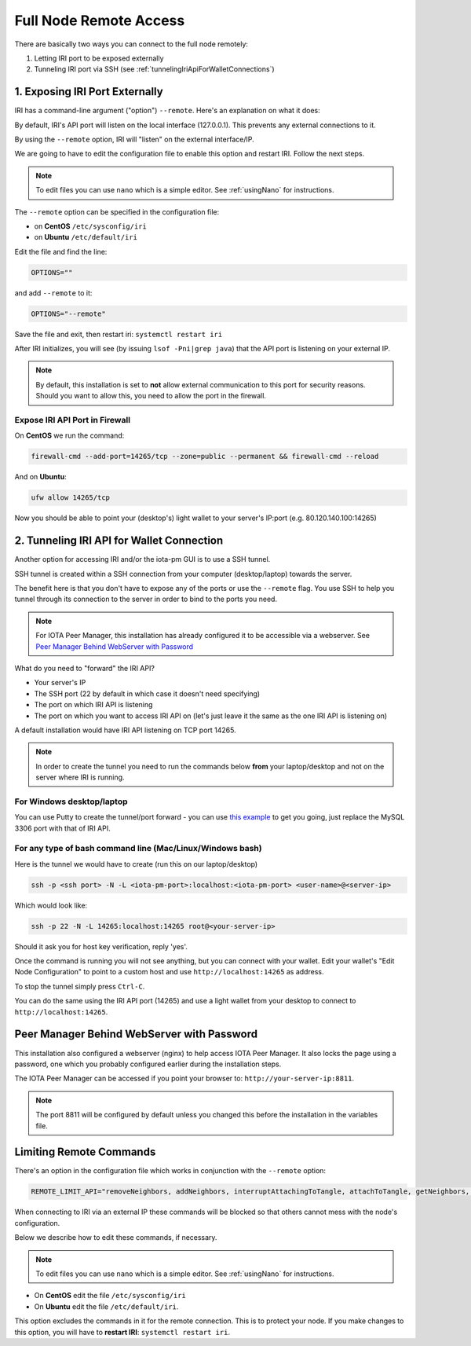 .. _remote_access:

Full Node Remote Access
***********************

There are basically two ways you can connect to the full node remotely:

1. Letting IRI port to be exposed externally
2. Tunneling IRI port via SSH (see :ref:`tunnelingIriApiForWalletConnections`)


1. Exposing IRI Port Externally
===============================
IRI has a command-line argument ("option") ``--remote``. Here's an explanation on what it does:

By default, IRI's API port will listen on the local interface (127.0.0.1). This prevents any external connections to it.


By using the ``--remote`` option, IRI will "listen" on the external interface/IP.

We are going to have to edit the configuration file to enable this option and restart IRI. Follow the next steps.

.. note::

  To edit files you can use ``nano`` which is a simple editor. See :ref:`usingNano` for instructions.


The ``--remote`` option can be specified in the configuration file:

* on **CentOS** ``/etc/sysconfig/iri``
* on **Ubuntu** ``/etc/default/iri``

Edit the file and find the line:

.. code:: bash

   OPTIONS=""

and add ``--remote`` to it:

.. code:: bash

   OPTIONS="--remote"

Save the file and exit, then restart iri: ``systemctl restart iri``

After IRI initializes, you will see (by issuing ``lsof -Pni|grep java``) that the API port is listening on your external IP.

.. note::

  By default, this installation is set to **not** allow external communication to this port for security reasons.
  Should you want to allow this, you need to allow the port in the firewall.


Expose IRI API Port in Firewall
-------------------------------

On **CentOS** we run the command:

.. code:: bash

   firewall-cmd --add-port=14265/tcp --zone=public --permanent && firewall-cmd --reload

And on **Ubuntu**:

.. code:: bash

   ufw allow 14265/tcp


Now you should be able to point your (desktop's) light wallet to your server's IP:port (e.g. 80.120.140.100:14265)


.. _tunnelingIriApiForWalletConnections:

2. Tunneling IRI API for Wallet Connection
===========================================

Another option for accessing IRI and/or the iota-pm GUI is to use a SSH tunnel.

SSH tunnel is created within a SSH connection from your computer (desktop/laptop) towards the server.

The benefit here is that you don't have to expose any of the ports or use the ``--remote`` flag. You use SSH to help you tunnel through its connection to the server in order to bind to the ports you need.

.. note::

   For IOTA Peer Manager, this installation has already configured it to be accessible via a webserver.
   See `Peer Manager Behind WebServer with Password`_


What do you need to "forward" the IRI API?

* Your server's IP
* The SSH port (22 by default in which case it doesn't need specifying)
* The port on which IRI API is listening
* The port on which you want to access IRI API on (let's just leave it the same as the one IRI API is listening on)

A default installation would have IRI API listening on TCP port 14265.


.. note::

   In order to create the tunnel you need to run the commands below **from** your laptop/desktop and not on the server where IRI is running.


For Windows desktop/laptop
--------------------------
You can use Putty to create the tunnel/port forward - you can use `this example <http://realprogrammers.com/how_to/set_up_an_ssh_tunnel_with_putty.html>`_ to get you going, just replace the MySQL 3306 port with that of IRI API.

For any type of bash command line (Mac/Linux/Windows bash)
----------------------------------------------------------

Here is the tunnel we would have to create (run this on our laptop/desktop)

.. code:: bash

   ssh -p <ssh port> -N -L <iota-pm-port>:localhost:<iota-pm-port> <user-name>@<server-ip>

Which would look like:

.. code:: bash
   
   ssh -p 22 -N -L 14265:localhost:14265 root@<your-server-ip>

Should it ask you for host key verification, reply 'yes'.

Once the command is running you will not see anything, but you can connect with your wallet.
Edit your wallet's "Edit Node Configuration" to point to a custom host and use ``http://localhost:14265`` as address.

To stop the tunnel simply press ``Ctrl-C``.

You can do the same using the IRI API port (14265) and use a light wallet from your desktop to connect to ``http://localhost:14265``.

.. _peerManagerBehindWebServerWithPassword:

Peer Manager Behind WebServer with Password
===========================================

This installation also configured a webserver (nginx) to help access IOTA Peer Manager.
It also locks the page using a password, one which you probably configured earlier during the installation steps.

The IOTA Peer Manager can be accessed if you point your browser to: ``http://your-server-ip:8811``.

.. note::

   The port 8811 will be configured by default unless you changed this before the installation in the variables file.

.. limitingRemoteCommands::

Limiting Remote Commands
========================

There's an option in the configuration file which works in conjunction with the ``--remote`` option:

.. code:: bash

   REMOTE_LIMIT_API="removeNeighbors, addNeighbors, interruptAttachingToTangle, attachToTangle, getNeighbors, setApiRateLimit"

When connecting to IRI via an external IP these commands will be blocked so that others cannot mess with the node's configuration.

Below we describe how to edit these commands, if necessary.

.. note::

  To edit files you can use ``nano`` which is a simple editor. See :ref:`usingNano` for instructions.


* On **CentOS** edit the file ``/etc/sysconfig/iri``
* On **Ubuntu** edit the file ``/etc/default/iri``.

This option excludes the commands in it for the remote connection. This is to protect your node.
If you make changes to this option, you will have to **restart IRI**: ``systemctl restart iri``.
